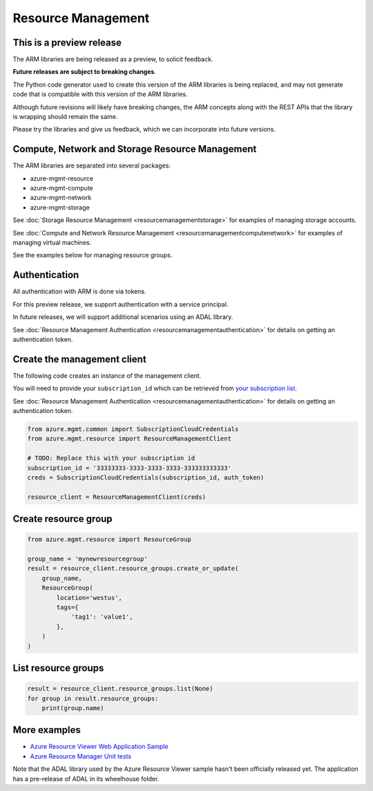 Resource Management
===================

This is a preview release
-------------------------

The ARM libraries are being released as a preview, to solicit feedback.

**Future releases are subject to breaking changes**.

The Python code generator used to create this version of the ARM
libraries is being replaced, and may not generate code that is compatible
with this version of the ARM libraries.

Although future revisions will likely have breaking changes, the ARM concepts
along with the REST APIs that the library is wrapping should remain the same.

Please try the libraries and give us feedback, which we can incorporate into
future versions.

Compute, Network and Storage Resource Management
------------------------------------------------

The ARM libraries are separated into several packages:

* azure-mgmt-resource
* azure-mgmt-compute
* azure-mgmt-network
* azure-mgmt-storage

See :doc:`Storage Resource Management <resourcemanagementstorage>` for examples
of managing storage accounts.

See :doc:`Compute and Network Resource Management <resourcemanagementcomputenetwork>`
for examples of managing virtual machines.

See the examples below for managing resource groups.

Authentication
--------------

All authentication with ARM is done via tokens.

For this preview release, we support authentication with a service principal.

In future releases, we will support additional scenarios using an ADAL library.

See :doc:`Resource Management Authentication <resourcemanagementauthentication>`
for details on getting an authentication token.

Create the management client
----------------------------

The following code creates an instance of the management client.

You will need to provide your ``subscription_id`` which can be retrieved
from `your subscription list <https://manage.windowsazure.com/#Workspaces/AdminTasks/SubscriptionMapping>`__.

See :doc:`Resource Management Authentication <resourcemanagementauthentication>` for details on getting an authentication token.

.. code:: python

    from azure.mgmt.common import SubscriptionCloudCredentials
    from azure.mgmt.resource import ResourceManagementClient

    # TODO: Replace this with your subscription id
    subscription_id = '33333333-3333-3333-3333-333333333333'
    creds = SubscriptionCloudCredentials(subscription_id, auth_token)

    resource_client = ResourceManagementClient(creds)

Create resource group
---------------------

.. code:: python

    from azure.mgmt.resource import ResourceGroup

    group_name = 'mynewresourcegroup'
    result = resource_client.resource_groups.create_or_update(
        group_name,
        ResourceGroup(
            location='westus',
            tags={
                'tag1': 'value1',
            },
        )
    )

List resource groups
--------------------

.. code:: python

    result = resource_client.resource_groups.list(None)
    for group in result.resource_groups:
        print(group.name)

More examples
-------------

-  `Azure Resource Viewer Web Application Sample <https://github.com/Azure/azure-sdk-for-python/tree/master/examples/AzureResourceViewer>`__
-  `Azure Resource Manager Unit tests <https://github.com/Azure/azure-sdk-for-python/tree/master/azure-mgmt/tests>`__

Note that the ADAL library used by the Azure Resource Viewer sample hasn't been
officially released yet.  The application has a pre-release of ADAL in its
wheelhouse folder.
